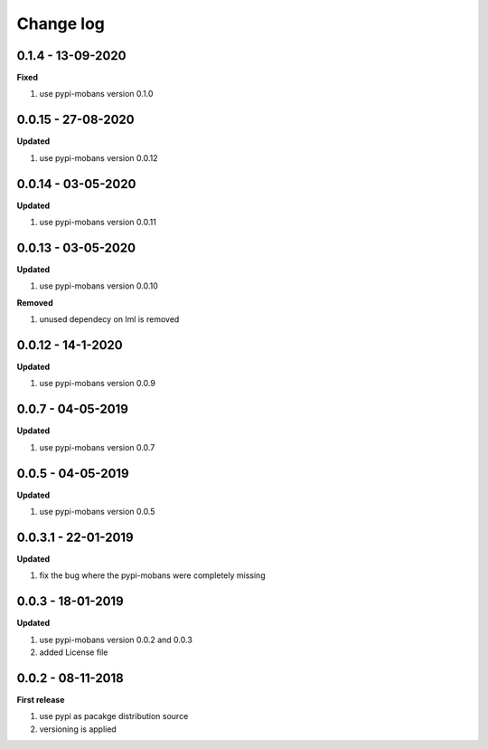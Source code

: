 Change log
================================================================================

0.1.4 - 13-09-2020
--------------------------------------------------------------------------------

**Fixed**

#. use pypi-mobans version 0.1.0

0.0.15 - 27-08-2020
--------------------------------------------------------------------------------

**Updated**

#. use pypi-mobans version 0.0.12

0.0.14 - 03-05-2020
--------------------------------------------------------------------------------

**Updated**

#. use pypi-mobans version 0.0.11

0.0.13 - 03-05-2020
--------------------------------------------------------------------------------

**Updated**

#. use pypi-mobans version 0.0.10

**Removed**

#. unused dependecy on lml is removed

0.0.12 - 14-1-2020
--------------------------------------------------------------------------------

**Updated**

#. use pypi-mobans version 0.0.9

0.0.7 - 04-05-2019
--------------------------------------------------------------------------------

**Updated**

#. use pypi-mobans version 0.0.7

0.0.5 - 04-05-2019
--------------------------------------------------------------------------------

**Updated**

#. use pypi-mobans version 0.0.5

0.0.3.1 - 22-01-2019
--------------------------------------------------------------------------------

**Updated**

#. fix the bug where the pypi-mobans were completely missing

0.0.3 - 18-01-2019
--------------------------------------------------------------------------------

**Updated**

#. use pypi-mobans version 0.0.2 and 0.0.3
#. added License file

0.0.2 - 08-11-2018
--------------------------------------------------------------------------------

**First release**

#. use pypi as pacakge distribution source
#. versioning is applied
